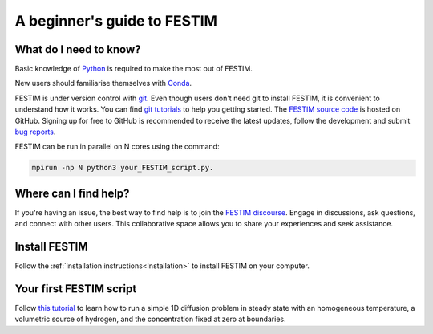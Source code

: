 ============================
A beginner's guide to FESTIM
============================

-----------------------
What do I need to know?
-----------------------

Basic knowledge of `Python <https://www.learnpython.org/>`_ is required to make the most out of FESTIM.

New users should familiarise themselves with `Conda <https://anaconda.org/>`_.

FESTIM is under version control with `git <https://git-scm.com/>`_. Even though users don't need git to install FESTIM, it is convenient to understand how it works. You can find `git tutorials <https://git-scm.com/doc>`_ to help you getting started. The `FESTIM source code <https://github.com/festim-dev/FESTIM>`_ is hosted on GitHub. Signing up for free to GitHub is recommended to receive the latest updates, follow the development and submit `bug reports <https://github.com/festim-dev/FESTIM/issues/new/choose>`_.

FESTIM can be run in parallel on N cores using the command: 

.. code::
    
    mpirun -np N python3 your_FESTIM_script.py.

----------------------
Where can I find help?
----------------------

If you're having an issue, the best way to find help is to join the `FESTIM discourse <https://festim.discourse.group>`_. Engage in discussions, ask questions, and connect with other users. This collaborative space allows you to share your experiences and seek assistance.


--------------
Install FESTIM
--------------

Follow the :ref:`installation instructions<Installation>` to install FESTIM on your computer.

------------------------
Your first FESTIM script
------------------------


Follow `this tutorial <https://github.com/festim-dev/FESTIM-workshop/blob/main/tasks/task1.ipynb>`_ to learn how
to run a simple 1D diffusion problem in steady state with an homogeneous temperature, a volumetric source of hydrogen,
and the concentration fixed at zero at boundaries.


